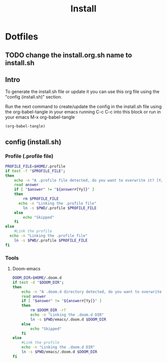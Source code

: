 #+title: Install
#+PROPERTY: header-args:sh :tangle ./install.org.sh :mkdirp yes

* Dotfiles
** TODO change the install.org.sh name to install.sh
** Intro
To generate the install.sh file or update it you can use this org file using the "config (install.sh)" section.

Run the next command to create/update the config in the install.sh file using the org-babel-tangle in your emacs running C-c C-c into this block or run in your emacs M-x org-babel-tangle
#+begin_src emacs-lisp
  (org-babel-tangle)
#+end_src

**  config (install.sh)
*** Profile (.profile file)

#+begin_src sh
PROFILE_FILE=$HOME/.profile
if test -f "$PROFILE_FILE";
then
	echo -n "A .profile file detected, do you want to overwrite it? [Y/n] "
	read answer
	if [ "$answer" != "${answer#[Yy]}" ]
	then
		rm $PROFILE_FILE
      echo -n "Linking the .profile file"
		ln -s $PWD/.profile $PROFILE_FILE
	else
		echo "Skipped"
	fi
else
	#Link the profile
  echo -n "Linking the .profile file"
	ln -s $PWD/.profile $PROFILE_FILE
fi
#+end_src

*** Tools
**** Doom-emacs

#+begin_src sh
DOOM_DIR=$HOME/.doom.d
if test -d "$DOOM_DIR";
then
	echo -n "A .doom.d directory detected, do you want to overwrite it? [Y/n] "
	read answer
	if [ "$answer" != "${answer#[Yy]}" ]
	then
		rm $DOOM_DIR -rf
        echo -n "Linking the .doom.d DIR"
		ln -s $PWD/emacs/.doom.d $DOOM_DIR
	else
		echo "Skipped"
	fi
else
	#Link the profile
    echo -n "Linking the .doom.d DIR"
	ln -s $PWD/emacs/.doom.d $DOOM_DIR
fi
#+end_src
